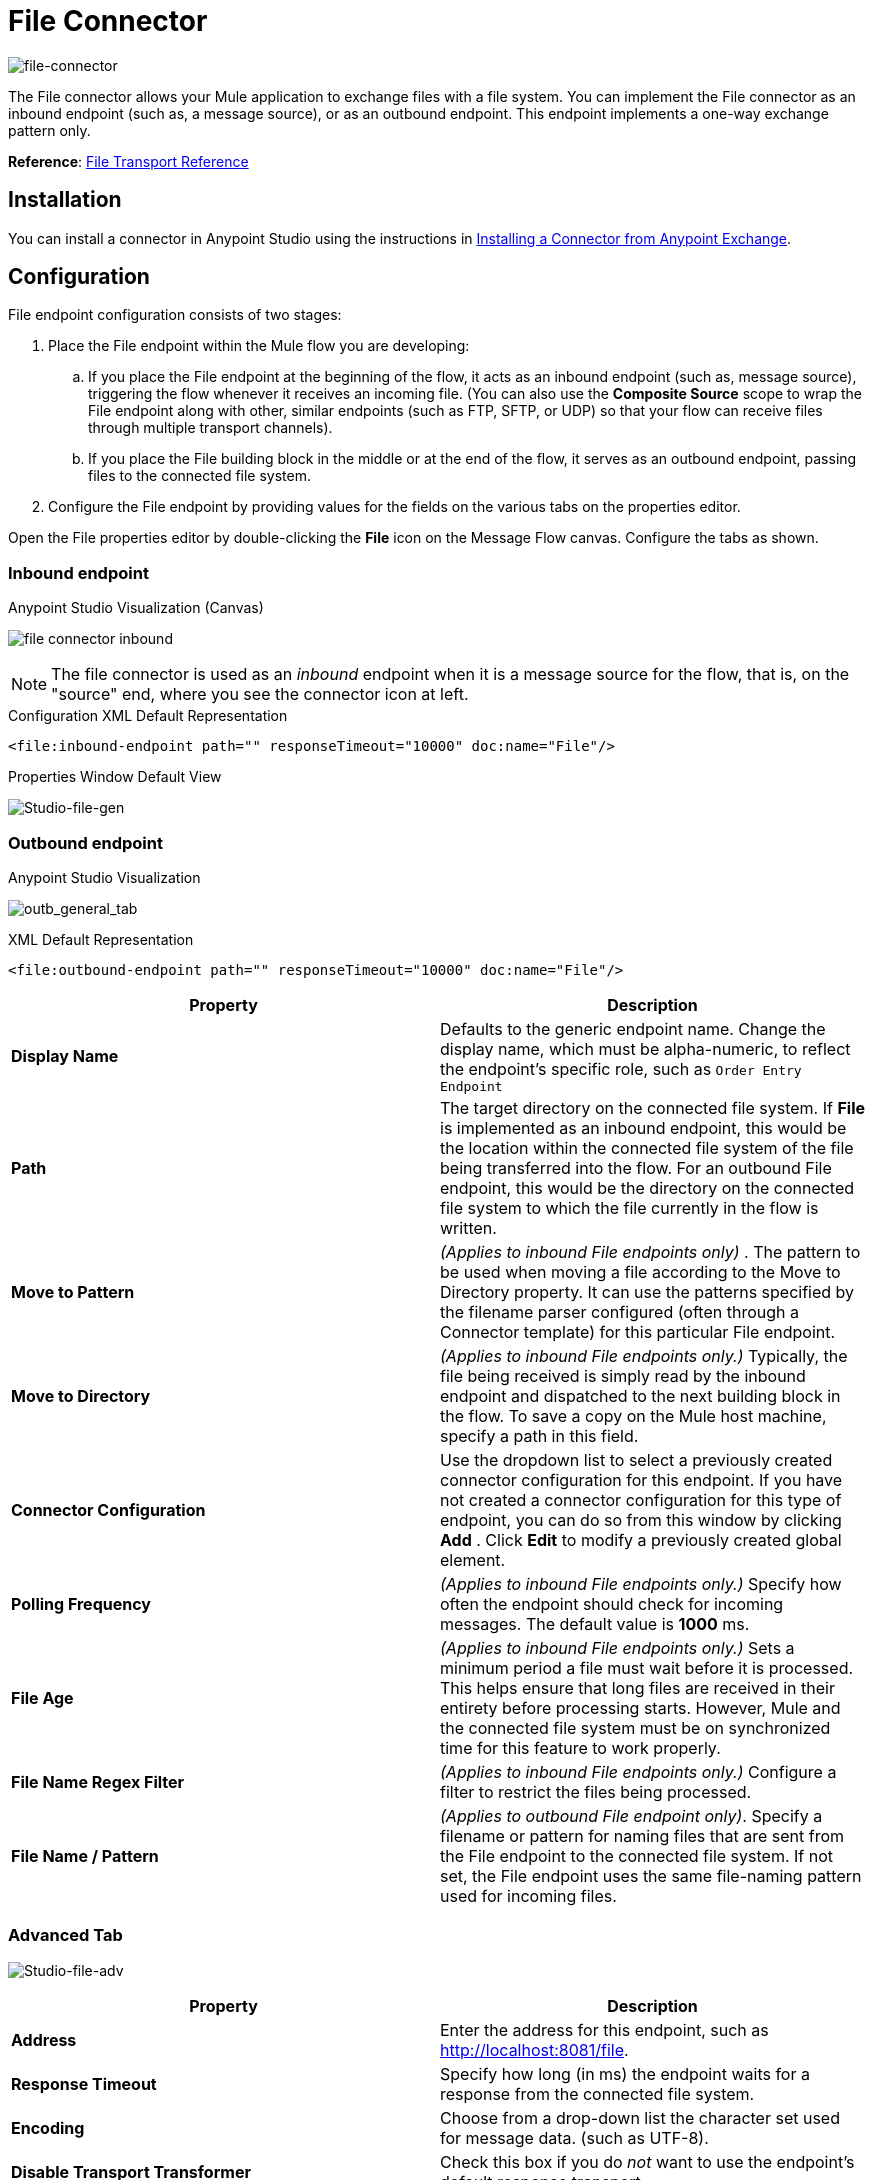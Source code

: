 = File Connector
:keywords: anypoint studio, esb, connectors, files, file connector, endpoints
:imagesdir: ./_images

image:file-connector-icon.png[file-connector]

The File connector allows your Mule application to exchange files with a file system. You can implement the File connector as an inbound endpoint (such as, a message source), or as an outbound endpoint. This endpoint implements a one-way exchange pattern only.

*Reference*: link:/mule-user-guide/v/3.8-m1/file-transport-reference[File Transport Reference]

== Installation

You can install a connector in Anypoint Studio using the instructions in link:/mule-fundamentals/v/3.7/anypoint-exchange#installing-a-connector-from-anypoint-exchange[Installing a Connector from Anypoint Exchange].  

== Configuration

File endpoint configuration consists of two stages:

. Place the File endpoint within the Mule flow you are developing: +
.. If you place the File endpoint at the beginning of the flow, it acts as an inbound endpoint (such as, message source), triggering the flow whenever it receives an incoming file. (You can also use the *Composite Source* scope to wrap the File endpoint along with other, similar endpoints (such as FTP, SFTP, or UDP) so that your flow can receive files through multiple transport channels).
.. If you place the File building block in the middle or at the end of the flow, it serves as an outbound endpoint, passing files to the connected file system.
. Configure the File endpoint by providing values for the fields on the various tabs on the properties editor.

Open the File properties editor by double-clicking the *File* icon on the Message Flow canvas. Configure the tabs as shown.

=== Inbound endpoint

.Anypoint Studio Visualization (Canvas)
image:file-connector-inbound.png[file connector inbound]


[NOTE]
====
The file connector is used as an _inbound_ endpoint when it is a message source for the flow, that is, on the "source" end, where you see the connector icon at left.
====

.Configuration XML Default Representation
`<file:inbound-endpoint path="" responseTimeout="10000" doc:name="File"/>`

.Properties Window Default View
image:file-connector-Studio-file-gen.png[Studio-file-gen]


=== Outbound endpoint


.Anypoint Studio Visualization
image:file-connector-outbound.png[outb_general_tab]

.XML Default Representation
`<file:outbound-endpoint path="" responseTimeout="10000" doc:name="File"/>`

[width="100%",cols="50%,50%",options="header"]
|===
|Property |Description
|*Display Name* |Defaults to the generic endpoint name. Change the display name, which must be alpha-numeric, to reflect the endpoint's specific role, such as `Order Entry Endpoint`
|*Path* |The target directory on the connected file system. If *File* is implemented as an inbound endpoint, this would be the location within the connected file system of the file being transferred into the flow. For an outbound File endpoint, this would be the directory on the connected file system to which the file currently in the flow is written.
|*Move to Pattern* |_(Applies to inbound File endpoints only)_ . The pattern to be used when moving a file according to the Move to Directory property. It can use the patterns specified by the filename parser configured (often through a Connector template) for this particular File endpoint.
|*Move to Directory* |_(Applies to inbound File endpoints only.)_ Typically, the file being received is simply read by the inbound endpoint and dispatched to the next building block in the flow. To save a copy on the Mule host machine, specify a path in this field.
|*Connector Configuration* |Use the dropdown list to select a previously created connector configuration for this endpoint. If you have not created a connector configuration for this type of endpoint, you can do so from this window by clicking *Add* . Click *Edit* to modify a previously created global element.
|*Polling Frequency* |_(Applies to inbound File endpoints only.)_ Specify how often the endpoint should check for incoming messages. The default value is *1000* ms.
|*File Age* |_(Applies to inbound File endpoints only.)_ Sets a minimum period a file must wait before it is processed. This helps ensure that long files are received in their entirety before processing starts. However, Mule and the connected file system must be on synchronized time for this feature to work properly.
|*File Name Regex Filter* |_(Applies to inbound File endpoints only.)_ Configure a filter to restrict the files being processed.
|*File Name / Pattern* |_(Applies to outbound File endpoint only)_. Specify a filename or pattern for naming files that are sent from the File endpoint to the connected file system. If not set, the File endpoint uses the same file-naming pattern used for incoming files.
|===

=== Advanced Tab

image:file-connector-advanced-tab.png[Studio-file-adv]

[width="100%",cols="50%,50%",options="header"]
|===
|Property |Description
|*Address* |Enter the address for this endpoint, such as http://localhost:8081/file.
|*Response Timeout* |Specify how long (in ms) the endpoint waits for a response from the connected file system.
|*Encoding* |Choose from a drop-down list the character set used for message data. (such as UTF-8).
|*Disable Transport Transformer* |Check this box if you do _not_ want to use the endpoint’s default response transport.
|*MIME Type* |Select from the dropdown list one of the formats this endpoint supports.
|*Connector Endpoint* |Use the dropdown list to select a previously configured global endpoint reference. If you have not created a global element for this type of endpoint, you can do so from this window by clicking *Add*. Click *Edit* to modify a previously created global element.
|*Comparator* |_(Applies to inbound File endpoints only)_ . Specify the comparator used to sort incoming files, as in `org.mule.transport.file.comparator`. If you write your own comparator, it must implement the `java.util.Comparator` interface.
|*Reverse Order* |_(Applies to inbound File endpoints only)_ . Check this box to reverse the normal comparator sort order.
|*Enable default events tracking* |Enable default  link:/mule-user-guide/v/3.8-m1/business-events[business event]  tracking for this endpoint.
|===

=== Reconnection Tab

By default, there is no reconnection strategy implemented for you, but you may choose to configure reconnection on a set frequency (*Standard Reconnection*) or via *Custom Reconnection* strategy.

image:file-connector-reconnection-tab.png[reconnection tab]

.New Java class for reconnection properties window
image:file-connector-custom-reconnection-class-window.png[java class for reconn]

=== Transformers Tab

image:file-connector-transformers-tab.png[Studio-file-transf-tab]

[width="100%",cols="50%,50%",options="header"]
|===
|Property |Description
|*Transformers References: Request* |Enter a list of synchronous transformers that are applied to the request before it is sent to the transport.
|*Global Transformers* +
_AND_ +
*Transformers to be applied* |Reference the global transformers you desire. Enter a list of synchronous transformers that are applied to the response before it is returned from the transport and order them for your needs.
|===

.Transformer Edit Screen at Right for Byte Array to Serializable
image:file-connector-configuring-transformers.png[configuring transforms and listing]

== See Also

See the link:/mule-user-guide/v/3.8-m1/file-transport-reference[File Transport Reference] for details on setting the properties for a File endpoint using an XML editor.
